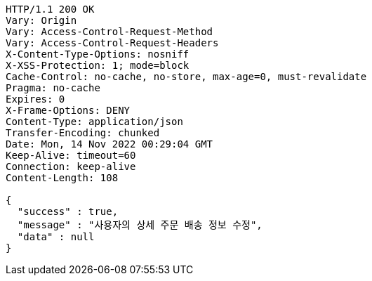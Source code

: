 [source,http,options="nowrap"]
----
HTTP/1.1 200 OK
Vary: Origin
Vary: Access-Control-Request-Method
Vary: Access-Control-Request-Headers
X-Content-Type-Options: nosniff
X-XSS-Protection: 1; mode=block
Cache-Control: no-cache, no-store, max-age=0, must-revalidate
Pragma: no-cache
Expires: 0
X-Frame-Options: DENY
Content-Type: application/json
Transfer-Encoding: chunked
Date: Mon, 14 Nov 2022 00:29:04 GMT
Keep-Alive: timeout=60
Connection: keep-alive
Content-Length: 108

{
  "success" : true,
  "message" : "사용자의 상세 주문 배송 정보 수정",
  "data" : null
}
----